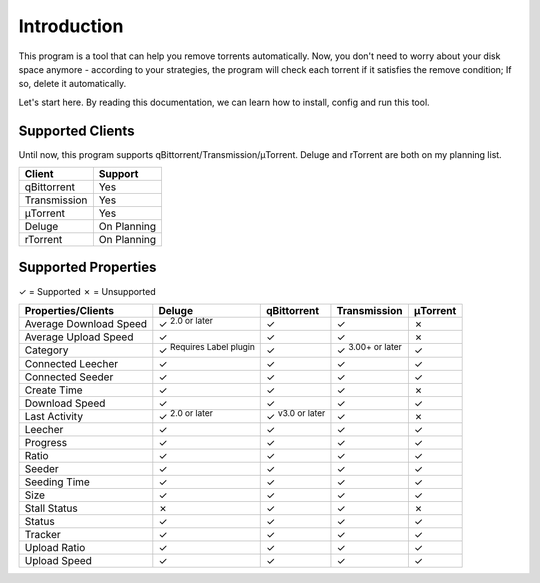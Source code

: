 .. _intro:

Introduction
==================

This program is a tool that can help you remove torrents automatically. Now, you don't need to worry about your disk space anymore - according to your strategies, the program will check each torrent if it satisfies the remove condition; If so, delete it automatically.

Let's start here. By reading this documentation, we can learn how to install, config and run this tool.

Supported Clients
------------------

Until now, this program supports qBittorrent/Transmission/μTorrent. Deluge and rTorrent are both on my planning list.

.. list-table::
   :header-rows: 1

   * - Client
     - Support
   * - qBittorrent
     - Yes
   * - Transmission
     - Yes
   * - μTorrent
     - Yes
   * - Deluge
     - On Planning
   * - rTorrent
     - On Planning

Supported Properties
---------------------

✓ = Supported
✗ = Unsupported

.. list-table::
   :header-rows: 1

   * - Properties/Clients
     - Deluge
     - qBittorrent
     - Transmission
     - μTorrent
   * - Average Download Speed
     - ✓ :superscript:`2.0 or later`
     - ✓
     - ✓
     - ✗
   * - Average Upload Speed
     - ✓
     - ✓
     - ✓
     - ✗
   * - Category
     - ✓ :superscript:`Requires Label plugin`
     - ✓
     - ✓ :superscript:`3.00+ or later`
     - ✓
   * - Connected Leecher
     - ✓
     - ✓
     - ✓
     - ✓
   * - Connected Seeder
     - ✓
     - ✓
     - ✓
     - ✓
   * - Create Time
     - ✓
     - ✓
     - ✓
     - ✗
   * - Download Speed
     - ✓
     - ✓
     - ✓
     - ✓
   * - Last Activity
     - ✓ :superscript:`2.0 or later`
     - ✓ :superscript:`v3.0 or later`
     - ✓
     - ✗
   * - Leecher
     - ✓
     - ✓
     - ✓
     - ✓
   * - Progress
     - ✓
     - ✓
     - ✓
     - ✓
   * - Ratio
     - ✓
     - ✓
     - ✓
     - ✓
   * - Seeder
     - ✓
     - ✓
     - ✓
     - ✓
   * - Seeding Time
     - ✓
     - ✓
     - ✓
     - ✓
   * - Size
     - ✓
     - ✓
     - ✓
     - ✓
   * - Stall Status
     - ✗
     - ✓
     - ✓
     - ✗
   * - Status
     - ✓
     - ✓
     - ✓
     - ✓
   * - Tracker
     - ✓
     - ✓
     - ✓
     - ✓
   * - Upload Ratio
     - ✓
     - ✓
     - ✓
     - ✓
   * - Upload Speed
     - ✓
     - ✓
     - ✓
     - ✓

